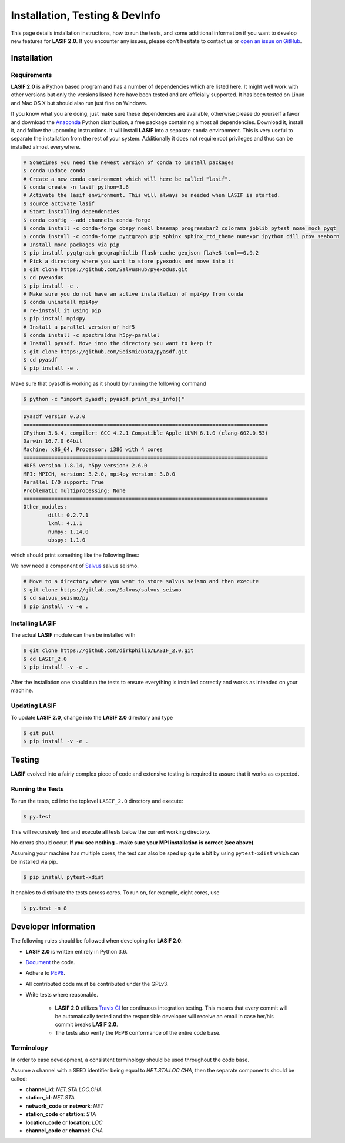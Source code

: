 Installation, Testing & DevInfo
===============================

This page details installation instructions, how to run the tests, and some
additional information if you want to develop new features for **LASIF 2.0**. If
you encounter any issues, please don't hesitate to contact us or
`open an issue on GitHub <https://github.com/dirkphilip/LASIF_2.0/issues/new>`_.


Installation
------------

Requirements
^^^^^^^^^^^^

**LASIF 2.0** is a Python based program and has a number of dependencies which
are listed here. It might well work with other versions but only the versions
listed here have been tested and are officially supported. It has been
tested on Linux and Mac OS X but should also run just fine on Windows.

If you know what you are doing, just make sure these dependencies are
available, otherwise please do yourself a favor and download the `Anaconda
<https://www.continuum.io/downloads>`_ Python distribution, a free package
containing almost all dependencies. Download it, install it, and follow the
upcoming instructions. It will install **LASIF** into a separate ``conda``
environment. This is very useful to separate the installation from the rest of
your system. Additionally it does not require root privileges and thus can be
installed almost everywhere.

.. code-block:: bash

    # Sometimes you need the newest version of conda to install packages
    $ conda update conda
    # Create a new conda environment which will here be called "lasif".
    $ conda create -n lasif python=3.6
    # Activate the lasif environment. This will always be needed when LASIF is started.
    $ source activate lasif
    # Start installing dependencies
    $ conda config --add channels conda-forge
    $ conda install -c conda-forge obspy nomkl basemap progressbar2 colorama joblib pytest nose mock pyqt
    $ conda install -c conda-forge pyqtgraph pip sphinx sphinx_rtd_theme numexpr ipython dill prov seaborn
    # Install more packages via pip
    $ pip install pyqtgraph geographiclib flask-cache geojson flake8 toml==0.9.2
    # Pick a directory where you want to store pyexodus and move into it
    $ git clone https://github.com/SalvusHub/pyexodus.git
    $ cd pyexodus
    $ pip install -e .
    # Make sure you do not have an active installation of mpi4py from conda
    $ conda uninstall mpi4py
    # re-install it using pip
    $ pip install mpi4py
    # Install a parallel version of hdf5
    $ conda install -c spectraldns h5py-parallel
    # Install pyasdf. Move into the directory you want to keep it
    $ git clone https://github.com/SeismicData/pyasdf.git
    $ cd pyasdf
    $ pip install -e .

Make sure that pyasdf is working as it should by running the following command

.. code-block:: bash

    $ python -c "import pyasdf; pyasdf.print_sys_info()"

.. code-block:: bash

    pyasdf version 0.3.0
    ===============================================================================
    CPython 3.6.4, compiler: GCC 4.2.1 Compatible Apple LLVM 6.1.0 (clang-602.0.53)
    Darwin 16.7.0 64bit
    Machine: x86_64, Processor: i386 with 4 cores
    ===============================================================================
    HDF5 version 1.8.14, h5py version: 2.6.0
    MPI: MPICH, version: 3.2.0, mpi4py version: 3.0.0
    Parallel I/O support: True
    Problematic multiprocessing: None
    ===============================================================================
    Other_modules:
	    dill: 0.2.7.1
	    lxml: 4.1.1
	    numpy: 1.14.0
	    obspy: 1.1.0

which should print something like the following lines:

We now need a component of `Salvus <https://www.salvus.io>`_ salvus seismo.

.. code-block:: bash

    # Move to a directory where you want to store salvus seismo and then execute
    $ git clone https://gitlab.com/Salvus/salvus_seismo
    $ cd salvus_seismo/py
    $ pip install -v -e .


Installing LASIF
^^^^^^^^^^^^^^^^

The actual **LASIF** module can then be installed with

.. code-block:: bash

    $ git clone https://github.com/dirkphilip/LASIF_2.0.git
    $ cd LASIF_2.0
    $ pip install -v -e .

After the installation one should run the tests to ensure everything is
installed correctly and works as intended on your machine.

Updating LASIF
^^^^^^^^^^^^^^

To update **LASIF 2.0**, change into the **LASIF 2.0** directory and type

.. code-block:: bash

    $ git pull
    $ pip install -v -e .


Testing
-------

**LASIF** evolved into a fairly complex piece of code and extensive testing is
required to assure that it works as expected.

Running the Tests
^^^^^^^^^^^^^^^^^

To run the tests, cd into the toplevel ``LASIF_2.0`` directory and execute:


.. code-block:: bash

    $ py.test

This will recursively find and execute all tests below the current working
directory.

No errors should occur. **If you see nothing - make sure your MPI installation
is correct (see above)**.

Assuming your machine has multiple cores, the test can also be sped up
quite a bit by using ``pytest-xdist`` which can be installed via pip.

.. code-block:: bash

    $ pip install pytest-xdist

It enables to distribute the tests across cores. To run on, for example, eight
cores, use

.. code-block:: bash

    $ py.test -n 8



Developer Information
---------------------


The following rules should be followed when developing for **LASIF 2.0**:

* **LASIF 2.0** is written entirely in Python 3.6.
* `Document <http://lukeplant.me.uk/blog/posts/docs-or-it-doesnt-exist/>`_ the
  code.
* Adhere to `PEP8 <http://www.python.org/dev/peps/pep-0008/>`_.
* All contributed code must be contributed under the GPLv3.
* Write tests where reasonable.

    * **LASIF 2.0** utilizes `Travis CI <https://travis-ci.org/krischer/LASIF>`_
      for continuous integration testing. This means that every commit will be
      automatically tested and the responsible developer will receive an email
      in case her/his commit breaks **LASIF 2.0**.
    * The tests also verify the PEP8 conformance of the entire code base.


Terminology
^^^^^^^^^^^

In order to ease development, a consistent terminology should be used
throughout the code base.

Assume a channel with a SEED identifier being equal to `NET.STA.LOC.CHA`, then
the separate components should be called:

* **channel_id**: `NET.STA.LOC.CHA`
* **station_id**: `NET.STA`
* **network_code** or **network**: `NET`
* **station_code** or **station**: `STA`
* **location_code** or **location**: `LOC`
* **channel_code** or **channel**: `CHA`
